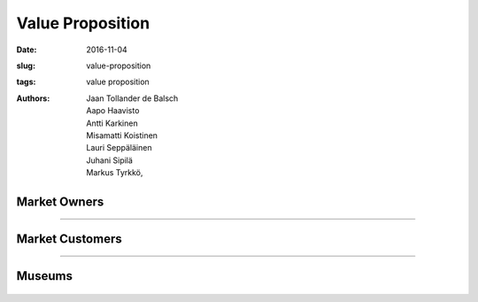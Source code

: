 Value Proposition
=================

:date: 2016-11-04
:slug: value-proposition
:tags: value proposition
:authors: Jaan Tollander de Balsch; Aapo Haavisto; Antti Karkinen; Misamatti Koistinen; Lauri Seppäläinen; Juhani Sipilä; Markus Tyrkkö,


.. figure:: figures/value-proposition-canvas2.png
   :target: figures/value-proposition-canvas2.png
   :alt: value proposition canvas


Market Owners
-------------

.. figure:: figures/value-proposition-market-owners.png
   :target: figures/value-proposition-market-owners.png
   :alt: value proposition market owners

.. Customer Segment
.. ^^^^^^^^^^^^^^^^
.. Customer Job
..
.. * Buying food, groceries or other products
..
..
.. Pains
..
.. * Getting lost in large hyper markets and not finding needed products
.. * Wide variety of products can make finding special product harder
.. * The needed product being sold out
..
..
.. Gains
..
.. * Finding needed products with less effort and faster
.. * Benefiting from the best discount offers finding about best deals
..
..
.. Value Proposition
.. ^^^^^^^^^^^^^^^^^
.. Products and Services
..
.. * Real time indoor navigation
.. * Guiding customer to the destination and aiding in finding special products
.. * Possibility of adding AR guides or advertisement
..
..
.. Pain Relievers
..
.. * AR guides help finding products faster
..
..
.. Gain Creators
..
.. * People will find the products they were looking leading to increased sales
.. * Better customer experience


----


Market Customers
----------------

.. figure:: figures/value-proposition-market-customers.png
   :target: figures/value-proposition-market-customers.png
   :alt: value proposition market customers

.. Customer segment
.. ^^^^^^^^^^^^^^^^
.. Customer jobs
..
.. * Filling the fridge
.. * Buying groceries and other needed products
..
..
.. Pains
..
.. * Being lost in a strange hypermarket and not finding needed products
.. * Wide variety of products so customer needs to put extra effort on finding the right one
.. * The needed product being sold out
..
..
.. Gains
..
.. * Benefiting from the best discount offers
.. * Finding needed product without further effort
..
.. Value proposition
.. ^^^^^^^^^^^^^^^^^
.. Products and services
..
.. * Real-time indoor positioning and navigation with embedded augmented reality information about products
..
..
.. Pain relievers
..
.. * Offering replacing products when the one needed is sold out
.. * Navigation instructions directly to the needed product
..
..
.. Gain creators
..
.. * Real-time navigation
.. * Easily accessible information about different products and discount campaigns


----


Museums
-------

.. figure:: figures/value-proposition-museums.png
   :target: figures/value-proposition-museums.png
   :alt: value proposition museums

.. Customer segment
.. ^^^^^^^^^^^^^^^^
.. Customer jobs
..
.. * Offering interesting exhibitions that attract people
.. * Teaching new things to visitors
..
..
.. Pains
..
.. * Not enough visitors to keep museum running
.. * People finding museums boring or old-fashioned in general
.. * Expensive investments
..
..
.. Gains
..
.. * Customer satisfaction
.. * Interesting and modern brand
..
..
.. Value proposition
.. ^^^^^^^^^^^^^^^^^
.. Products and services
..
.. * Real-time indoor positioning and navigation with embedded augmented reality information about objects on exhibition
..
..
.. Pain relievers
..
.. * Not requiring any additional infrastructure to be installed
.. * Keeping up with time by digitizing services
..
..
.. Gain creators
..
.. * Real-time navigation
.. * Easily accessible, interesting information about objects
.. * Interesting digital service, which is easy and fun to use
